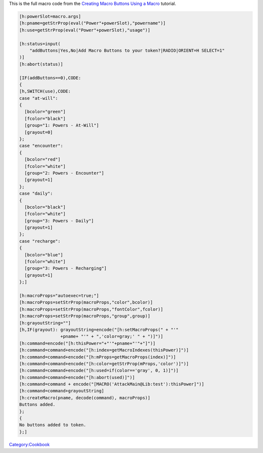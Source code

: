 .. contents::
   :depth: 3
..

This is the full macro code from the `Creating Macro Buttons Using a
Macro <Creating_Macro_Buttons_Using_a_Macro>`__ tutorial.

.. code:: mtmacro

   [h:powerSlot=macro.args]
   [h:pname=getStrProp(eval("Power"+powerSlot),"powername")]
   [h:use=getStrProp(eval("Power"+powerSlot),"usage")]

   [h:status=input(
       "addButtons|Yes,No|Add Macro Buttons to your token?|RADIO|ORIENT=H SELECT=1"
   )]
   [h:abort(status)]

   [IF(addButtons==0),CODE:
   {
   [h,SWITCH(use),CODE:
   case "at-will":
   {
     [bcolor="green"]
     [fcolor="black"]
     [group="1: Powers - At-Will"]
     [grayout=0]
   };
   case "encounter":
   {
     [bcolor="red"]
     [fcolor="white"]
     [group="2: Powers - Encounter"]
     [grayout=1]
   };
   case "daily":
   {
     [bcolor="black"]
     [fcolor="white"]
     [group="3: Powers - Daily"]
     [grayout=1]
   };
   case "recharge":
   {
     [bcolor="blue"]
     [fcolor="white"]
     [group="3: Powers - Recharging"]
     [grayout=1]
   };]

   [h:macroProps="autoexec=true;"]
   [h:macroProps=setStrProp(macroProps,"color",bcolor)]
   [h:macroProps=setStrProp(macroProps,"fontColor",fcolor)]
   [h:macroProps=setStrProp(macroProps,"group",group)]
   [h:grayoutString=""]
   [h,IF(grayout): grayoutString=encode("[h:setMacroProps(" + "'"
                   +pname+ "'" + ",'color=gray;' " + ")]")]
   [h:command=encode("[h:thisPower="+"'"+pname+"'"+"]")]
   [h:command=command+encode("[h:index=getMacroIndexes(thisPower)]")]
   [h:command=command+encode("[h:mProps=getMacroProps(index)]")]
   [h:command=command+encode("[h:color=getStrProp(mProps,'color')]")]
   [h:command=command+encode("[h:used=if(color=='gray', 0, 1)]")]
   [h:command=command+encode("[h:abort(used)]")]
   [h:command=command + encode("[MACRO('AttackMain@Lib:test'):thisPower]")]
   [h:command=command+grayoutString]
   [h:createMacro(pname, decode(command), macroProps)]
   Buttons added.
   };
   {
   No buttons added to token.
   };]

`Category:Cookbook <Category:Cookbook>`__
